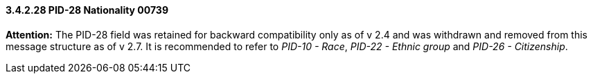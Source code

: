 ==== *3.4.2.28* PID-28 Nationality 00739

*Attention:* The PID-28 field was retained for backward compatibility only as of v 2.4 and was withdrawn and removed from this message structure as of v 2.7. It is recommended to refer to _PID-10 - Race_, _PID-22 - Ethnic group_ and _PID-26 - Citizenship_.

